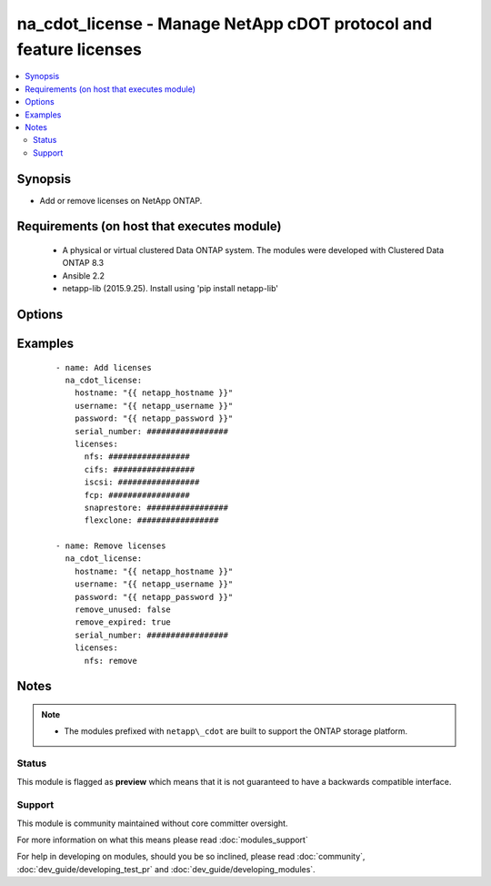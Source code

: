 .. _na_cdot_license:


na_cdot_license - Manage NetApp cDOT protocol and feature licenses
++++++++++++++++++++++++++++++++++++++++++++++++++++++++++++++++++

.. versionadded:: 2.3


.. contents::
   :local:
   :depth: 2


Synopsis
--------

* Add or remove licenses on NetApp ONTAP.


Requirements (on host that executes module)
-------------------------------------------

  * A physical or virtual clustered Data ONTAP system. The modules were developed with Clustered Data ONTAP 8.3
  * Ansible 2.2
  * netapp-lib (2015.9.25). Install using 'pip install netapp-lib'


Options
-------

.. raw:: html

    <table border=1 cellpadding=4>
    <tr>
    <th class="head">parameter</th>
    <th class="head">required</th>
    <th class="head">default</th>
    <th class="head">choices</th>
    <th class="head">comments</th>
    </tr>
                <tr><td>hostname<br/><div style="font-size: small;"></div></td>
    <td>yes</td>
    <td></td>
        <td></td>
        <td><div>The hostname or IP address of the ONTAP instance.</div>        </td></tr>
                <tr><td rowspan="2">licenses<br/><div style="font-size: small;"></div></td>
    <td>no</td>
    <td></td><td></td>
    <td> <div>List of licenses to add or remove.</div><div>Please note that trying to remove a non-existent license will throw an error.</div>    </tr>
    <tr>
    <td colspan="5">
    <table border=1 cellpadding=4>
    <caption><b>Dictionary object licenses</b></caption>
    <tr>
    <th class="head">parameter</th>
    <th class="head">required</th>
    <th class="head">default</th>
    <th class="head">choices</th>
    <th class="head">comments</th>
    </tr>
                    <tr><td>fcp<br/><div style="font-size: small;"></div></td>
        <td>no</td>
        <td></td>
                <td></td>
                <td><div>F</div><div>C</div><div>P</div><div> </div><div>L</div><div>i</div><div>c</div><div>e</div><div>n</div><div>s</div><div>e</div>        </td></tr>
                    <tr><td>snaplock<br/><div style="font-size: small;"></div></td>
        <td>no</td>
        <td></td>
                <td></td>
                <td><div>S</div><div>n</div><div>a</div><div>p</div><div>L</div><div>o</div><div>c</div><div>k</div><div> </div><div>L</div><div>i</div><div>c</div><div>e</div><div>n</div><div>s</div><div>e</div>        </td></tr>
                    <tr><td>v_storageattach<br/><div style="font-size: small;"></div></td>
        <td>no</td>
        <td></td>
                <td></td>
                <td><div>V</div><div>i</div><div>r</div><div>t</div><div>u</div><div>a</div><div>l</div><div> </div><div>A</div><div>t</div><div>t</div><div>a</div><div>c</div><div>h</div><div>e</div><div>d</div><div> </div><div>S</div><div>t</div><div>o</div><div>r</div><div>a</div><div>g</div><div>e</div><div> </div><div>L</div><div>i</div><div>c</div><div>e</div><div>n</div><div>s</div><div>e</div>        </td></tr>
                    <tr><td>cifs<br/><div style="font-size: small;"></div></td>
        <td>no</td>
        <td></td>
                <td></td>
                <td><div>C</div><div>I</div><div>F</div><div>S</div><div> </div><div>L</div><div>i</div><div>c</div><div>e</div><div>n</div><div>s</div><div>e</div>        </td></tr>
                    <tr><td>iscsi<br/><div style="font-size: small;"></div></td>
        <td>no</td>
        <td></td>
                <td></td>
                <td><div>i</div><div>S</div><div>C</div><div>S</div><div>I</div><div> </div><div>L</div><div>i</div><div>c</div><div>e</div><div>n</div><div>s</div><div>e</div>        </td></tr>
                    <tr><td>flexclone<br/><div style="font-size: small;"></div></td>
        <td>no</td>
        <td></td>
                <td></td>
                <td><div>F</div><div>l</div><div>e</div><div>x</div><div>C</div><div>l</div><div>o</div><div>n</div><div>e</div><div> </div><div>L</div><div>i</div><div>c</div><div>e</div><div>n</div><div>s</div><div>e</div>        </td></tr>
                    <tr><td>cdmi<br/><div style="font-size: small;"></div></td>
        <td>no</td>
        <td></td>
                <td></td>
                <td><div>C</div><div>D</div><div>M</div><div>I</div><div> </div><div>L</div><div>i</div><div>c</div><div>e</div><div>n</div><div>s</div><div>e</div>        </td></tr>
                    <tr><td>snaprestore<br/><div style="font-size: small;"></div></td>
        <td>no</td>
        <td></td>
                <td></td>
                <td><div>S</div><div>n</div><div>a</div><div>p</div><div>R</div><div>e</div><div>s</div><div>t</div><div>o</div><div>r</div><div>e</div><div> </div><div>L</div><div>i</div><div>c</div><div>e</div><div>n</div><div>s</div><div>e</div>        </td></tr>
                    <tr><td>snapprotectapps<br/><div style="font-size: small;"></div></td>
        <td>no</td>
        <td></td>
                <td></td>
                <td><div>S</div><div>n</div><div>a</div><div>p</div><div>P</div><div>r</div><div>o</div><div>t</div><div>e</div><div>c</div><div>t</div><div>A</div><div>p</div><div>p</div><div> </div><div>L</div><div>i</div><div>c</div><div>e</div><div>n</div><div>s</div><div>e</div>        </td></tr>
                    <tr><td>base<br/><div style="font-size: small;"></div></td>
        <td>no</td>
        <td></td>
                <td></td>
                <td><div>C</div><div>l</div><div>u</div><div>s</div><div>t</div><div>e</div><div>r</div><div> </div><div>B</div><div>a</div><div>s</div><div>e</div><div> </div><div>L</div><div>i</div><div>c</div><div>e</div><div>n</div><div>s</div><div>e</div>        </td></tr>
                    <tr><td>nfs<br/><div style="font-size: small;"></div></td>
        <td>no</td>
        <td></td>
                <td></td>
                <td><div>N</div><div>F</div><div>S</div><div> </div><div>L</div><div>i</div><div>c</div><div>e</div><div>n</div><div>s</div><div>e</div>        </td></tr>
                    <tr><td>snapmirror<br/><div style="font-size: small;"></div></td>
        <td>no</td>
        <td></td>
                <td></td>
                <td><div>S</div><div>n</div><div>a</div><div>p</div><div>M</div><div>i</div><div>r</div><div>r</div><div>o</div><div>r</div><div> </div><div>L</div><div>i</div><div>c</div><div>e</div><div>n</div><div>s</div><div>e</div>        </td></tr>
                    <tr><td>snapvault<br/><div style="font-size: small;"></div></td>
        <td>no</td>
        <td></td>
                <td></td>
                <td><div>S</div><div>n</div><div>a</div><div>p</div><div>V</div><div>a</div><div>u</div><div>l</div><div>t</div><div> </div><div>L</div><div>i</div><div>c</div><div>e</div><div>n</div><div>s</div><div>e</div>        </td></tr>
                    <tr><td>snapmanagersuite<br/><div style="font-size: small;"></div></td>
        <td>no</td>
        <td></td>
                <td></td>
                <td><div>S</div><div>n</div><div>a</div><div>p</div><div>M</div><div>a</div><div>n</div><div>a</div><div>g</div><div>e</div><div>r</div><div>S</div><div>u</div><div>i</div><div>t</div><div>e</div><div> </div><div>L</div><div>i</div><div>c</div><div>e</div><div>n</div><div>s</div><div>e</div>        </td></tr>
        </table>
    </td>
    </tr>
        </td></tr>
                <tr><td>password<br/><div style="font-size: small;"></div></td>
    <td>yes</td>
    <td></td>
        <td></td>
        <td><div>Password for the specified user.</div>        </td></tr>
                <tr><td>remove_expired<br/><div style="font-size: small;"></div></td>
    <td>no</td>
    <td></td>
        <td><ul><li>true</li><li>false</li></ul></td>
        <td><div>Remove licenses that have expired in the cluster.</div>        </td></tr>
                <tr><td>remove_unused<br/><div style="font-size: small;"></div></td>
    <td>no</td>
    <td></td>
        <td><ul><li>true</li><li>false</li></ul></td>
        <td><div>Remove licenses that have no controller affiliation in the cluster.</div>        </td></tr>
                <tr><td>serial_number<br/><div style="font-size: small;"></div></td>
    <td>no</td>
    <td>None</td>
        <td></td>
        <td><div>Serial number of the node associated with the license.</div><div>This parameter is used primarily when removing license for a specific service.</div><div>If this parameter is not provided, the cluster serial number is used by default.</div>        </td></tr>
                <tr><td>username<br/><div style="font-size: small;"></div></td>
    <td>yes</td>
    <td></td>
        <td></td>
        <td><div>This can be a Cluster-scoped or SVM-scoped account, depending on whether a Cluster-level or SVM-level API is required. For more information, please read the documentation <a href='https://goo.gl/BRu78Z'>https://goo.gl/BRu78Z</a>.</div>        </td></tr>
        </table>
    </br>



Examples
--------

 ::

    - name: Add licenses
      na_cdot_license:
        hostname: "{{ netapp_hostname }}"
        username: "{{ netapp_username }}"
        password: "{{ netapp_password }}"
        serial_number: #################
        licenses:
          nfs: #################
          cifs: #################
          iscsi: #################
          fcp: #################
          snaprestore: #################
          flexclone: #################
    
    - name: Remove licenses
      na_cdot_license:
        hostname: "{{ netapp_hostname }}"
        username: "{{ netapp_username }}"
        password: "{{ netapp_password }}"
        remove_unused: false
        remove_expired: true
        serial_number: #################
        licenses:
          nfs: remove


Notes
-----

.. note::
    - The modules prefixed with ``netapp\_cdot`` are built to support the ONTAP storage platform.



Status
~~~~~~

This module is flagged as **preview** which means that it is not guaranteed to have a backwards compatible interface.


Support
~~~~~~~

This module is community maintained without core committer oversight.

For more information on what this means please read :doc:`modules_support`


For help in developing on modules, should you be so inclined, please read :doc:`community`, :doc:`dev_guide/developing_test_pr` and :doc:`dev_guide/developing_modules`.
